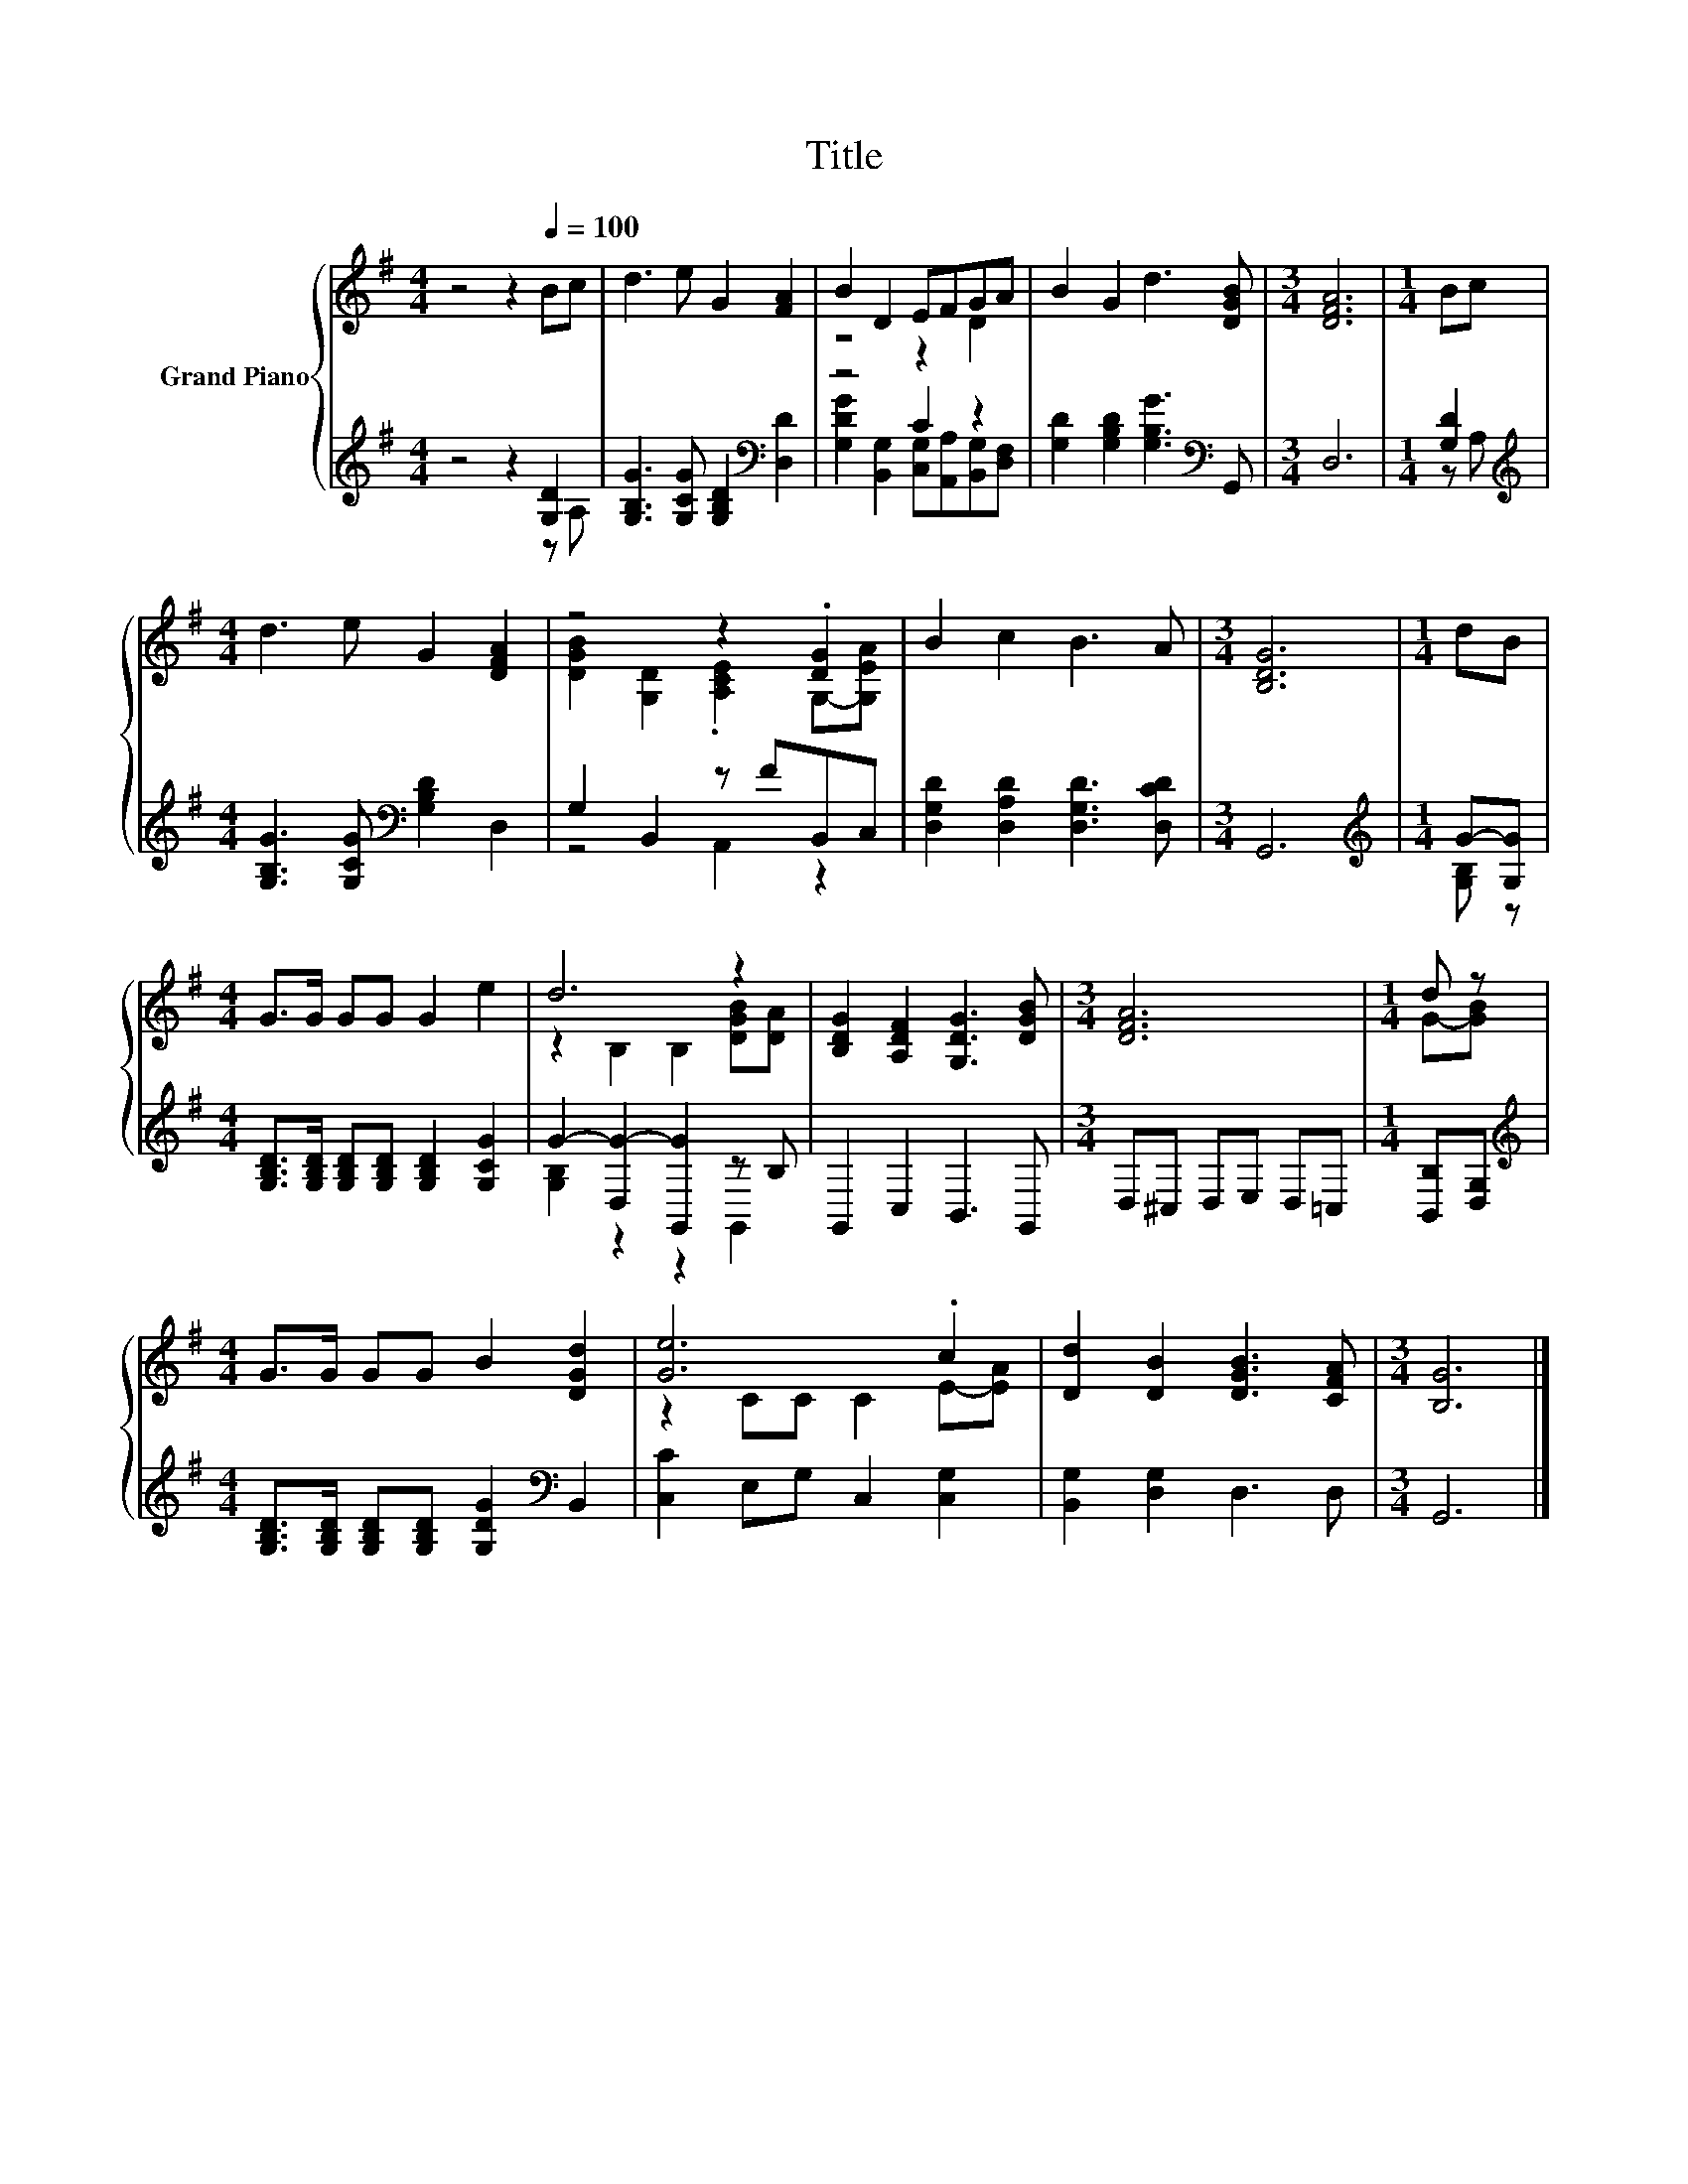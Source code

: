 X:1
T:Title
%%score { ( 1 4 ) | ( 2 3 ) }
L:1/8
M:4/4
K:G
V:1 treble nm="Grand Piano"
V:4 treble 
V:2 treble 
V:3 treble 
V:1
 z4 z2[Q:1/4=100] Bc | d3 e G2 [FA]2 | B2 D2 EFGA | B2 G2 d3 [DGB] |[M:3/4] [DFA]6 |[M:1/4] Bc | %6
[M:4/4] d3 e G2 [DFA]2 | z4 z2 .[DG]2 | B2 c2 B3 A |[M:3/4] [B,DG]6 |[M:1/4] dB | %11
[M:4/4] G>G GG G2 e2 | d6 z2 | [B,DG]2 [A,DF]2 [G,DG]3 [DGB] |[M:3/4] [DFA]6 |[M:1/4] d z | %16
[M:4/4] G>G GG B2 [DGd]2 | [Ge]6 .c2 | [Dd]2 [DB]2 [DGB]3 [CFA] |[M:3/4] [B,G]6 |] %20
V:2
 z4 z2 [G,D]2 | [G,B,G]3 [G,CG] [G,B,D]2[K:bass] [D,D]2 | z4 C2 z2 | %3
 [G,D]2 [G,B,D]2 [G,B,G]3[K:bass] G,, |[M:3/4] D,6 |[M:1/4] [G,D]2 | %6
[M:4/4][K:treble] [G,B,G]3 [G,CG][K:bass] [G,B,D]2 D,2 | G,2 B,,2 z FB,,C, | %8
 [D,G,D]2 [D,A,D]2 [D,G,D]3 [D,CD] |[M:3/4] G,,6 |[M:1/4][K:treble] G-[G,G] | %11
[M:4/4] [G,B,D]>[G,B,D] [G,B,D][G,B,D] [G,B,D]2 [G,CG]2 | G2- [D,G-]2 [G,,G]2 z B, | %13
 G,,2 C,2 B,,3 G,, |[M:3/4] D,^C, D,E, D,=C, |[M:1/4] [B,,B,][D,G,] | %16
[M:4/4][K:treble] [G,B,D]>[G,B,D] [G,B,D][G,B,D] [G,DG]2[K:bass] B,,2 | [C,C]2 E,G, C,2 [C,G,]2 | %18
 [B,,G,]2 [D,G,]2 D,3 D, |[M:3/4] G,,6 |] %20
V:3
 z4 z2 z A, | x6[K:bass] x2 | [G,DG]2 [B,,G,]2 [C,G,][A,,A,][B,,G,][D,F,] | x7[K:bass] x | %4
[M:3/4] x6 |[M:1/4] z A, |[M:4/4][K:treble] x4[K:bass] x4 | z4 A,,2 z2 | x8 |[M:3/4] x6 | %10
[M:1/4][K:treble] [G,B,] z |[M:4/4] x8 | [G,B,]2 z2 z2 G,,2 | x8 |[M:3/4] x6 |[M:1/4] x2 | %16
[M:4/4][K:treble] x6[K:bass] x2 | x8 | x8 |[M:3/4] x6 |] %20
V:4
 x8 | x8 | z4 z2 D2 | x8 |[M:3/4] x6 |[M:1/4] x2 |[M:4/4] x8 | [DGB]2 [G,D]2 .[A,CE]2 G,-[G,EA] | %8
 x8 |[M:3/4] x6 |[M:1/4] x2 |[M:4/4] x8 | z2 B,2 B,2 [DGB][DA] | x8 |[M:3/4] x6 |[M:1/4] G-[GB] | %16
[M:4/4] x8 | z2 CC C2 E-[EA] | x8 |[M:3/4] x6 |] %20

